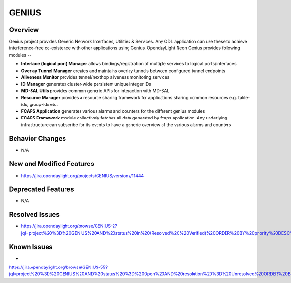 ======
GENIUS
======

Overview
========

Genius project provides Generic Network Interfaces, Utilities & Services. Any
ODL application can use these to achieve interference-free co-existence with
other applications using Genius. OpendayLight Neon Genius provides following
modules --

* **Interface (logical port) Manager** allows bindings/registration of
  multiple services to logical ports/interfaces
* **Overlay Tunnel Manager** creates and maintains overlay tunnels between
  configured tunnel endpoints
* **Aliveness Monitor** provides tunnel/nexthop aliveness monitoring services
* **ID Manager** generates cluster-wide persistent unique integer IDs
* **MD-SAL Utils** provides common generic APIs for interaction with MD-SAL
* **Resource Manager** provides a resource sharing framework for applications
  sharing common resources e.g. table-ids, group-ids etc.
* **FCAPS Application**  generates various alarms and counters for the different
  genius modules
* **FCAPS Framework**  module collectively fetches all data generated by fcaps
  application. Any underlying infrastructure can subscribe for its events to
  have a generic overview of the various alarms and counters

Behavior Changes
================

* N/A

New and Modified Features
=========================

* https://jira.opendaylight.org/projects/GENIUS/versions/11444

Deprecated Features
===================

* N/A

Resolved Issues
===============

*  https://jira.opendaylight.org/browse/GENIUS-2?jql=project%20%3D%20GENIUS%20AND%20status%20in%20(Resolved%2C%20Verified)%20ORDER%20BY%20priority%20DESC%2C%20updated%20DESC

Known Issues
============

* 
https://jira.opendaylight.org/browse/GENIUS-55?jql=project%20%3D%20GENIUS%20AND%20status%20%3D%20Open%20AND%20resolution%20%3D%20Unresolved%20ORDER%20BY%20priority%20DESC%2C%20updated%20DESC

